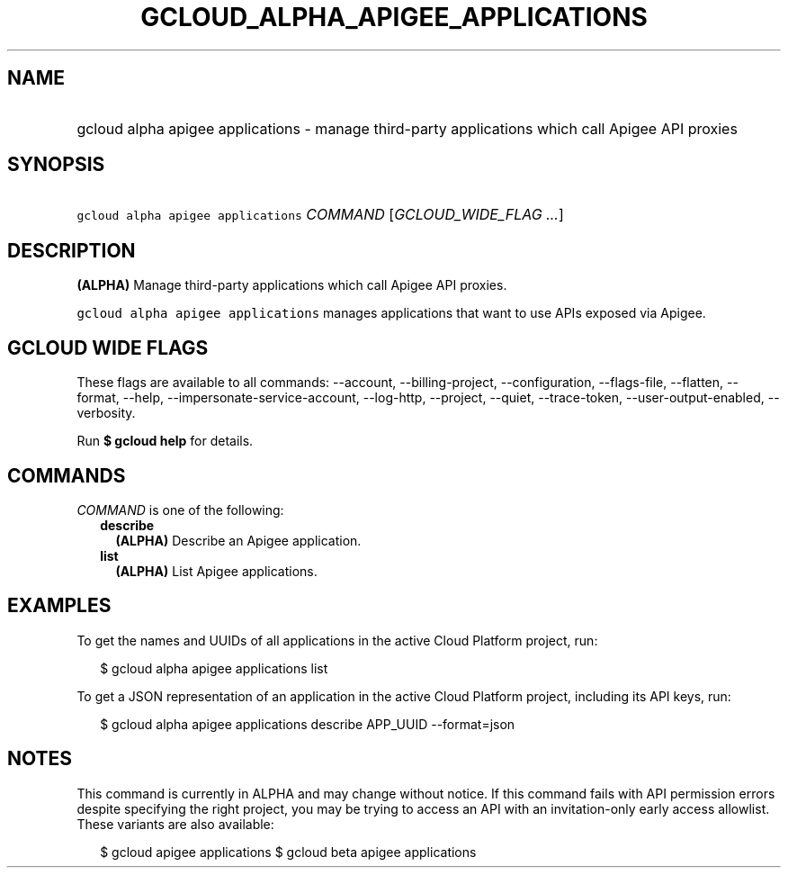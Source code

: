 
.TH "GCLOUD_ALPHA_APIGEE_APPLICATIONS" 1



.SH "NAME"
.HP
gcloud alpha apigee applications \- manage third\-party applications which call Apigee API proxies



.SH "SYNOPSIS"
.HP
\f5gcloud alpha apigee applications\fR \fICOMMAND\fR [\fIGCLOUD_WIDE_FLAG\ ...\fR]



.SH "DESCRIPTION"

\fB(ALPHA)\fR Manage third\-party applications which call Apigee API proxies.

\f5gcloud alpha apigee applications\fR manages applications that want to use
APIs exposed via Apigee.



.SH "GCLOUD WIDE FLAGS"

These flags are available to all commands: \-\-account, \-\-billing\-project,
\-\-configuration, \-\-flags\-file, \-\-flatten, \-\-format, \-\-help,
\-\-impersonate\-service\-account, \-\-log\-http, \-\-project, \-\-quiet,
\-\-trace\-token, \-\-user\-output\-enabled, \-\-verbosity.

Run \fB$ gcloud help\fR for details.



.SH "COMMANDS"

\f5\fICOMMAND\fR\fR is one of the following:

.RS 2m
.TP 2m
\fBdescribe\fR
\fB(ALPHA)\fR Describe an Apigee application.

.TP 2m
\fBlist\fR
\fB(ALPHA)\fR List Apigee applications.


.RE
.sp

.SH "EXAMPLES"

To get the names and UUIDs of all applications in the active Cloud Platform
project, run:

.RS 2m
$ gcloud alpha apigee applications list
.RE

To get a JSON representation of an application in the active Cloud Platform
project, including its API keys, run:

.RS 2m
$ gcloud alpha apigee applications describe APP_UUID \-\-format=json
.RE



.SH "NOTES"

This command is currently in ALPHA and may change without notice. If this
command fails with API permission errors despite specifying the right project,
you may be trying to access an API with an invitation\-only early access
allowlist. These variants are also available:

.RS 2m
$ gcloud apigee applications
$ gcloud beta apigee applications
.RE

